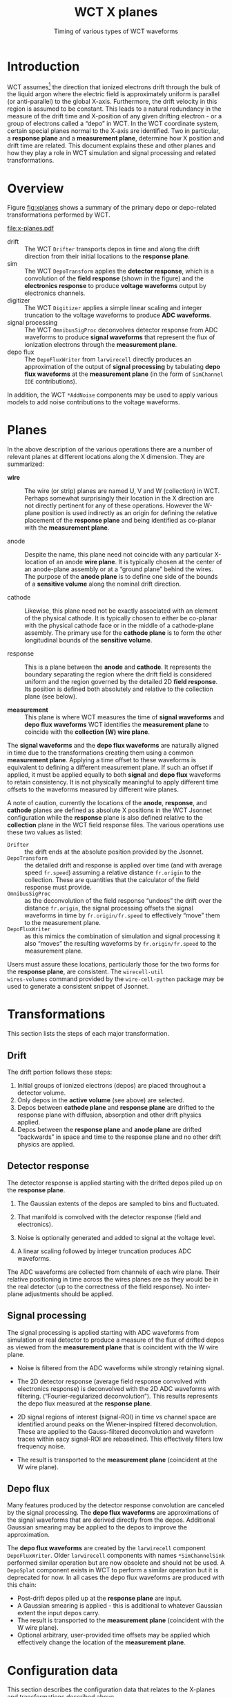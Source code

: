 #+title: WCT X planes
#+subtitle: Timing of various types of WCT waveforms 
#+LATEX_HEADER: \usepackage[margin=1.0in]{geometry}
#+options: ':t

* Introduction

WCT assumes[fn:coords] the direction that ionized electrons drift
through the bulk of the liquid argon where the electric field is
approximately uniform is parallel (or anti-parallel) to the global
X-axis.  Furthermore, the drift velocity in this region is assumed to
be constant.  This leads to a natural redundancy in the measure of the
drift time and X-position of any given drifting electron - or a group
of electrons called a "depo" in WCT.  In the WCT coordinate system,
certain special planes normal to the X-axis are identified.  Two in
particular, a *response plane* and a *measurement plane*, determine how X
position and drift time are related.
This document explains these and other planes and how they play a role
in WCT simulation and signal processing and related transformations.


[fn:coords]  Collaborations may define a global coordinate systems in
any way they wish but must apply a transformation from that coordinate
system into the WCT coordinate system.  This is primarily done by
providing sensitive electrode endpoints (wires/strips) in the WCT
coordinate system as described more below in section [[Wires file] and
in the document [[file:wire-schema.org][Wire Schema]].  The position of depos input to WCT must
also be expressed in the WCT coordinate system.



* Overview

Figure [[fig:xplanes]] shows a summary of the primary depo or depo-related
transformations performed by WCT.

#+caption: Illustration of how X position and drift time are related through WCT simulation and signal processing and through the direct transform of depos to "true" signal waveforms by the ~larwirecell~ package in LArSoft.
#+name: fig:xplanes
[[file:x-planes.pdf]]

- drift :: The WCT ~Drifter~ transports depos in time and along the
  drift direction from their initial locations to the *response plane*.
- sim :: The WCT ~DepoTransform~ applies the *detector response*, which is
  a convolution of the *field response* (shown in the figure) and the
  *electronics response* to produce *voltage waveforms* output by
  electronics channels.
- digitizer :: The WCT ~Digitizer~ applies a simple linear scaling and
  integer truncation to the voltage waveforms to produce *ADC
  waveforms*.
- signal processing :: The WCT ~OmnibusSigProc~ deconvolves detector
  response from ADC waveforms to produce *signal waveforms* that
  represent the flux of ionization electrons through the *measurement
  plane*.
- depo flux :: The ~DepoFluxWriter~ from ~larwirecell~ directly produces
  an approximation of the output of *signal processing* by tabulating
  *depo flux waveforms* at the *measurement plane* (in the form of
  ~SimChannel~ ~IDE~ contributions).

In addition, the WCT ~*AddNoise~ components may be used to apply various
models to add noise contributions to the voltage waveforms.


* Planes

In the above description of the various operations there are a number
of relevant planes at different locations along the X dimension.  They
are summarized:

- *wire* :: The wire (or strip) planes are named U, V and W (collection)
  in WCT.  Perhaps somewhat surprisingly their location in the X
  direction are not directly pertinent for any of these operations.
  However the W-plane position is used indirectly as an origin for
  defining the relative placement of the *response plane* and being
  identified as co-planar with the *measurement plane*.

- anode :: Despite the name, this plane need not coincide with any
  particular X-location of an anode *wire plane*.  It is typically
  chosen at the center of an anode-plane assembly or at a "ground
  plane" behind the wires.  The purpose of the *anode plane* is to
  define one side of the bounds of a *sensitive volume* along the
  nominal drift direction.

- cathode :: Likewise, this plane need not be exactly associated with
  an element of the physical cathode.  It is typically chosen to
  either be co-planar with the physical cathode face or in the middle
  of a cathode-plane assembly.  The primary use for the *cathode plane*
  is to form the other longitudinal bounds of the *sensitive volume*.

- response :: This is a plane between the *anode* and *cathode*.  It
  represents the boundary separating the region where the drift field
  is considered uniform and the region governed by the detailed 2D
  *field response*.  Its position is defined both absolutely and
  relative to the collection plane (see below).

- *measurement* :: This plane is where WCT measures the time of *signal
  waveforms* and *depo flux waveforms* WCT identifies the *measurement
  plane* to coincide with the *collection (W) wire plane*.

The *signal waveforms* and the *depo flux waveforms* are naturally aligned
in time due to the transformations creating them using a common
*measurement plane*.  Applying a time offset to these waveforms is
equivalent to defining a different measurement plane.  If such an
offset if applied, it must be applied equally to both *signal* and *depo
flux* waveforms to retain consistency.  It is not physically meaningful
to apply different time offsets to the waveforms measured by different
wire planes.

A note of caution, currently the locations of the *anode*, *response*, and
*cathode* planes are defined as absolute X positions in the WCT Jsonnet
configuration while the *response* plane is also defined relative to the
*collection* plane in the WCT field response files.  The various
operations use these two values as listed:

- ~Drifter~ :: the drift ends at the absolute position provided by the Jsonnet.
- ~DepoTransform~ :: the detailed drift and response is applied over
  time (and with average speed ~fr.speed~) assuming a relative distance
  ~fr.origin~ to the collection.  These are quantities that the
  calculator of the field response must provide.
- ~OmnibusSigProc~ :: as the deconvolution of the field response
  "undoes" the drift over the distance ~fr.origin~, the signal
  processing offsets the signal waveforms in time by
  ~fr.origin/fr.speed~ to effectively "move" them to the measurement
  plane.
- ~DepoFluxWriter~ :: as this mimics the combination of simulation and
  signal processing it also "moves" the resulting waveforms by
  ~fr.origin/fr.speed~ to the measurement plane.
Users must assure these locations, particularly those for the two
forms for the *response plane*, are consistent.  The ~wirecell-util
wires-volumes~ command provided by the ~wire-cell-python~ package may be
used to generate a consistent snippet of Jsonnet.

* Transformations

This section lists the steps of each major transformation.

** Drift

The drift portion follows these steps:

1. Initial groups of ionized electrons (depos) are placed throughout a detector volume.
2. Only depos in the *active volume* (see above) are selected.
3. Depos between *cathode plane* and *response plane* are drifted to the response plane with diffusion, absorption and other drift physics applied.
4. Depos between the *response plane* and *anode plane* are drifted "backwards" in space and time to the response plane and no other drift physics are applied.


** Detector response

The detector response is applied starting with the drifted depos piled up on the *response plane*. 

1. The Gaussian extents of the depos are sampled to bins and fluctuated.

2. That manifold is convolved with the detector response (field and electronics).

3. Noise is optionally generated and added to signal at the voltage level.

4. A linear scaling followed by integer truncation produces ADC waveforms.

The ADC waveforms are collected from channels of each wire plane.
Their relative positioning in time across the wires planes are as they
would be in the real detector (up to the correctness of the field
response).  No inter-plane adjustments should be applied.

** Signal processing

The signal processing is applied starting with ADC waveforms from
simulation or real detector to produce a measure of the flux of
drifted depos as viewed from the *measurement plane* that is coincident
with the W wire plane.

- Noise is filtered from the ADC waveforms while strongly retaining signal.

- The 2D detector response (average field response convolved with
  electronics response) is deconvolved with the 2D ADC waveforms with
  filtering.  ("Fourier-regularized deconvolution").  This results
  represents the depo flux measured at the *response plane*.
  
- 2D signal regions of interest (signal-ROI) in time vs channel space
  are identified around peaks on the Wiener-inspired filtered
  deconvolution.  These are applied to the Gauss-filtered
  deconvolution and waveform traces within eacy signal-ROI are
  rebaselined.  This effectively filters low frequency noise. 

- The result is transported to the *measurement plane* (coincident at
  the W wire plane).

** Depo flux

Many features produced by the detector response convolution are
canceled by the signal processing.  The *depo flux waveforms* are
approximations of the signal waveforms that are derived directly from
the depos.  Additional Gaussian smearing may be applied to the depos
to improve the approximation.

The *depo flux waveforms* are created by the ~larwirecell~ component
~DepoFluxWriter~.  Older ~larwirecell~ components with names
~*SimChannelSink~ performed similar operation but are now obsolete and
should not be used.  A ~DepoSplat~ component exists in WCT to perform a
similar operation but it is deprecated for now.  In all cases the depo
flux waveforms are produced with this chain:

- Post-drift depos piled up at the *response plane* are input.
- A Gaussian smearing is applied - this is additional to whatever
  Gaussian extent the input depos carry.
- The result is transported to the *measurement plane* (coincident with
  the W wire plane).
- Optional arbitrary, user-provided time offsets may be applied which
  effectively change the location of the *measurement plane*.

* Configuration data

This section describes the configuration data that relates to the
X-planes and transformations described above.


** Field response file

A field response (FR) is provided to WCT as a JSON file.  An FR is
used for two purposes.  In its given form it is convolved with the
drifted electron distribution provided by the drifted depos to form
voltage waveforms input to the model of the ADC digitizer.  The FR is
also averaged and deconvolved with ADC waveforms prior to transport to
the measurement plane when producing signal waveforms.  An FR for
ProtoDUNE-SP is shown in the figure [[fig:xplanes]].  It has 2D extent
that is pitch distance relative to a "wire of interest" and vs sample
time that is faster than ADC sampling, (typically 0.1us).

The FR provides two general, scalar quantities relevant to the X
planes described in this document:

- origin :: the distance along the nominal drift direction from the
  beginning of the FR data to the collection plane.  It is derived
  from and provided by the model of the detector that was used in the
  calculation of the FR.  For popular FR calculations using GARFIELD
  and wire detectors, this value is typically 10cm.

- tstart :: a time at which the field FR data should be considered to
  start.  Generally this is 0 and is not universally used so use of
  non-zero values may uncover issues.

** Wires file

The "wires file" is a JSON file that exhaustively lists the two end
points of each wire (segment).  These points are in a global Cartesian
coordinate system which places the X-axis parallel (or anti-parallel)
to all nominal drift directions, Y-axis opposed to gravity and Z-axis
from the right-hand rule.  This choice is fixed and any application
which assumes a different convention must translate into WCT
coordinates.  The origin of this global coordinate system is free to
choose and is typically chosen at the center or corner of a detector.

Planes of parallel wires (or strips) are themselves mutually parallel
and each positioned at some X location.  Of note is that the actual X
locations for wire planes are not particularly important in WCT's
drift/detector simulation and signal processing.  There, it is the
field response that "places" the wires in X by actually placing them
in time relative to a "response" plane described more below.

** ~Drifter~

The ~Drifter~ transports each ionization depo to the *response* plane if
it is between the *cathode* and *anode* planes.  If between *cathode* and
*response* the drift is "forward" and includes physics such as diffusion
and electron absorption.  If between *response* and *anode* the depo is
simply "backed up" in space and time to the *response* plane.

** ~DepoTransform~

The ~DepoTransform~ convolves the detector responses with the post-drift
ionization that has piled up at the *response* plane.  It has the
following configuration parameters that impact the drift location/time:

- ~start_time~ :: the time at which a gate in time is opened to accept
  depos.  For PDSP this is chosen as "-250us - (origin/drift_speed)".
  Note, *origin* here is not taken directly from the FR data but copied
  into the configuration.
- ~readout_time~ :: the duration of that gate
- ~drift_speed~ :: the nominal drift speed, typically close to 1.6 mm/us.
  
** ~OmnibusSigProc~

This class provides WCT signal processing.  It accepts a truly
gigantic number of configuration parameters (50+).  Some of the
parameters that impact the location of its output in time are:

- ~ftoffset~ :: "fine time offset"
- ~ctoffset~ :: "coarse time offset"

The *fine time offset* is used to shift (rotate) the detector response
(convolution of FR and ER) along its time axis.  It is "fine" in that
it operates on the detector response in the time basis of the FR
(typically 0.1us).  This moves the later columns that are within *fine
time offset* of the end of the response to become the initial bins.
For all detectors in WCT's ~cfg/~ this is zero.

The *coarse time offset* plus an *intrinsic time offset* which is
calculated as the ratio *origin/speed* using FR values is likewise used
to shift the response in the "coarse" time basis of the ADC sample
time (typically 0.5us).  This defaults to -8us (for unknown historical
reasons?) and for PDSP and most other detectors described in WCT's
~cfg/~ it is set to 1us (WCT's ICARUS is set to 0us).

** ~SimChannel~

The ~larwirecell~ package in LArSoft provides [[https://github.com/LArSoft/larwirecell/blob/develop/larwirecell/Components/DepoSetSimChannelSink.cxx][ ~DepoSetSimChannelSink~
]]which is a WCT component that can participate in a WCT graph and
"visit" the ~art::Event~.  It will produce a LArSoft data product called
[[https://github.com/LArSoft/lardataobj/blob/develop/lardataobj/Simulation/SimChannel.h][ ~SimChannel~ ]] and in particular provides instances of the LArSoft class
~IDE~ that is a close equivalent to WCT ~IDepo~.  These values may be
thought of as "true number of ionization electrons" in binning of one
ADC sample period and the transverse spatial regions around all wires
(segments) that feed a given channel.  They are comparable to their
reconstructed equivalent produce by WCT signal processing.

The ~DepoSetSimChannelSink~ has a number of time-related configuration
parameters:

- ~response_plane~ :: *hard-coded to 10cm*, location of *response* plane, a ~response_time_offset~ is calculated as this value divided by ~drift_speed~ (note, as of writing this is had-coded, see [[https://github.com/LArSoft/larwirecell/issues/31][larwirecell issue 31]])
- ~start_time~ :: contribute to the start time of a binning.
- ~readout_time~ :: the time after ~start_time~ that the "readout" ends.
- ~drift_speed~ :: nominal drift speed
- ~{u,v,y}_time_offset~ :: A time offset to apply to {U,V,W}-plane. Note, the "y" prefix is not a typo here.
- ~{u,v,y}_to_rp~ :: A distance to apply to the {U,V,W}-plane

This class currently has some confusing things which need fixing:

- The term "readout" is a little misleading as there is no readout and
  the sample values are in units of electrons, not ADC.  The sample
  time may be the same but an arbitrary time offset exists.

- The letter "y" is the most confusing choice for a collection plane
  label.  It should be "w".  Or, perhaps "z" as that is the direction
  W measures for most detectors.  Hardware folks like to call it "x"
  for some reason.  Why "y"?

- The ~_time_offset~ and ~_to_rp~ are redundant so both should not be
  supported.

- Separate parameters for each plane for concepts that do not depend
  on wire plane is a foot gun.

- The hard-wired ~response_plane = 10cm~ will lead to dropped depo
  content for detectors that have FR using a larger value.  Strip FRs
  typically use 20cm.

Proposed solution: all six of these parameters should be removed and a
single new parameter added that defines where a logical *electron flux
measurement plane* is placed.  Ie, that determines *where* we are
measuring times of ionization electrons.

* Example

The ~larwirecell~ package provides a test "depofluxwriter" that
simulates a muon traversing the DUNE FD HD "1x2x6" detector fragment.

The job runs Geant4 tracking, applies WCT drift and detector response,
noise and digitizer simulation, WCT signal processing and outputs depo
flux waveforms (in the form of LArSoft ~SimChannel~ ~IDE~ contributions).
The depo flux is compared to the ADC and signal waveforms to
illustrate their shape and relative timing.

Segments of the muon track are approximately parallel to the wire
planes ("isochronous") and so provide a means to observe the different
arrival times of their ADC, signal and depo flux waveforms.

** ADC and depo flux waveforms

The figure [[fig:aw]] shows for the U, V and W planes the ADC and depo
flux waveforms (overlayed).

#+caption: ADC and depo flux waveforms from U, V and W planes resulting from a mostly isochronous muon track.  The first column shows ADC samples in a color scale and depo flux waveforms overlayed in blue.  The ADC samples are not baseline-subtracted and reflect the ADC offset applied for each plane.  Two channels from each plane are selected and marked with horizontal lines and their waveforms are shown in the second and third columns. 
#+name: fig:aw
#+begin_figure
\includegraphics[page=7,height=0.3\textwidth]{test_depofluxwriter_hist.pdf}
\includegraphics[page=8,height=0.3\textwidth]{test_depofluxwriter_hist.pdf}
\includegraphics[page=9,height=0.3\textwidth]{test_depofluxwriter_hist.pdf}

\includegraphics[page=16,height=0.3\textwidth]{test_depofluxwriter_hist.pdf}
\includegraphics[page=17,height=0.3\textwidth]{test_depofluxwriter_hist.pdf}
\includegraphics[page=18,height=0.3\textwidth]{test_depofluxwriter_hist.pdf}

\includegraphics[page=25,height=0.3\textwidth]{test_depofluxwriter_hist.pdf}
\includegraphics[page=26,height=0.3\textwidth]{test_depofluxwriter_hist.pdf}
\includegraphics[page=27,height=0.3\textwidth]{test_depofluxwriter_hist.pdf}
#+end_figure

Advancing through U, V to W one sees the center of the ADC waveforms
naturally progress toward later times.  This is consistent with each
plane sampling the distribution of drifting electrons at different
locations in X.  On the other hand, the depo flux is observed at
single measurement plane, which coincides with the collection plane.
The apparently delay between collection ADC and depo flux can be
understood as the combined effects of electronics response and the
fact that drift paths between two wires delay collection.

The ADC waveform are measured in ADC counts while the depo flux
waveforms (like those from the signal processing) are measured in
units of electrons per tick (and per "wire region").  The ADC
waveforms are shown here with no pedestal subtraction.

** Signal and depo flux waveforms

The figure [[fig:sw]], show for the U, V and W planes the waveforms from
signal processing with Gauss filter and the depo flux waveforms
(overlayed).  Signal processing with Wiener-inspired filter are
similar.

#+caption: Signal processing and depo flux waveforms from U, V and W planes resulting from a mostly isochronous muon track.  The first column shows signal waveforms overlayed with depo flux waveforms both in a common color scale in units of electrons.  Two channels from each plane are selected and marked by horizontal lines and their waveforms are shown in columns two and three.  The depo flux waveform transformation has not been tuned with additional smearing and so these waveforms are more peaked than those from the full signal processing.
#+name: fig:sw
#+begin_figure
\includegraphics[page=1,height=0.3\textwidth]{test_depofluxwriter_hist.pdf}
\includegraphics[page=2,height=0.3\textwidth]{test_depofluxwriter_hist.pdf}
\includegraphics[page=3,height=0.3\textwidth]{test_depofluxwriter_hist.pdf}

\includegraphics[page=10,height=0.3\textwidth]{test_depofluxwriter_hist.pdf}
\includegraphics[page=11,height=0.3\textwidth]{test_depofluxwriter_hist.pdf}
\includegraphics[page=12,height=0.3\textwidth]{test_depofluxwriter_hist.pdf}

\includegraphics[page=19,height=0.3\textwidth]{test_depofluxwriter_hist.pdf}
\includegraphics[page=20,height=0.3\textwidth]{test_depofluxwriter_hist.pdf}
\includegraphics[page=21,height=0.3\textwidth]{test_depofluxwriter_hist.pdf}
#+end_figure

For all planes it is seen that the signal and the depo flux waveforms
align in time.  Both are measured in units of electrons per tick.  The
depo flux waveforms sharper than the signals as the ~DepoFluxWriter~ was
configured to apply no additional smearing.  This may be tuned to
match the additional smearing that is residual from the naturally
imperfect deconvolution in the signal processing.

** Reproducing

The plots in figure [[fig:aw]] and [[fig:sw]] are produced by a test in the
~larwirecell~ package which includes main FHiCL and Jsonnet
configuration files.  They may be reproduced with the following
command:

#+begin_example
$ WCT_BATS_TMPDIR=$(pwd)/tmp \
  bats $(pwd)/mrb/srcs/larwirecell/larwirecell/tests/test_depofluxwriter.bats
$ ls -l tmp/test_depofluxwriter_hist.pdf
#+end_example

** More info

The ~larwirecell~ package provides additional documentation on ~DepoFluxWriter~ in the file ~larwirecell/docs/depofluxwriter.org~.

* COMMENT :noexport:

To remake this document, one needs the above
~test_depofluxwriter_hist.pdf~ file and an export of ~x-planes.dia~ to
~x-planes.pdf~.  Then the usual ~C-c C-e l p~ export command.
